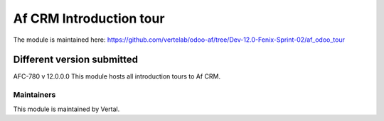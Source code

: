 =========================
Af CRM Introduction tour
=========================

The module is maintained here: https://github.com/vertelab/odoo-af/tree/Dev-12.0-Fenix-Sprint-02/af_odoo_tour

Different version submitted
===========================

AFC-780 v 12.0.0.0 This module hosts all introduction tours to Af CRM.

Maintainers
~~~~~~~~~~~

This module is maintained by Vertal.